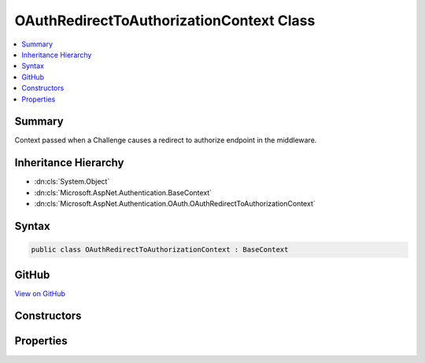 

OAuthRedirectToAuthorizationContext Class
=========================================



.. contents:: 
   :local:



Summary
-------

Context passed when a Challenge causes a redirect to authorize endpoint in the middleware.





Inheritance Hierarchy
---------------------


* :dn:cls:`System.Object`
* :dn:cls:`Microsoft.AspNet.Authentication.BaseContext`
* :dn:cls:`Microsoft.AspNet.Authentication.OAuth.OAuthRedirectToAuthorizationContext`








Syntax
------

.. code-block:: csharp

   public class OAuthRedirectToAuthorizationContext : BaseContext





GitHub
------

`View on GitHub <https://github.com/aspnet/apidocs/blob/master/aspnet/security/src/Microsoft.AspNet.Authentication.OAuth/Events/OAuthRedirectToAuthorizationContext.cs>`_





.. dn:class:: Microsoft.AspNet.Authentication.OAuth.OAuthRedirectToAuthorizationContext

Constructors
------------

.. dn:class:: Microsoft.AspNet.Authentication.OAuth.OAuthRedirectToAuthorizationContext
    :noindex:
    :hidden:

    
    .. dn:constructor:: Microsoft.AspNet.Authentication.OAuth.OAuthRedirectToAuthorizationContext.OAuthRedirectToAuthorizationContext(Microsoft.AspNet.Http.HttpContext, Microsoft.AspNet.Authentication.OAuth.OAuthOptions, Microsoft.AspNet.Http.Authentication.AuthenticationProperties, System.String)
    
        
    
        Creates a new context object.
    
        
        
        
        :param context: The HTTP request context.
        
        :type context: Microsoft.AspNet.Http.HttpContext
        
        
        :type options: Microsoft.AspNet.Authentication.OAuth.OAuthOptions
        
        
        :param properties: The authentication properties of the challenge.
        
        :type properties: Microsoft.AspNet.Http.Authentication.AuthenticationProperties
        
        
        :param redirectUri: The initial redirect URI.
        
        :type redirectUri: System.String
    
        
        .. code-block:: csharp
    
           public OAuthRedirectToAuthorizationContext(HttpContext context, OAuthOptions options, AuthenticationProperties properties, string redirectUri)
    

Properties
----------

.. dn:class:: Microsoft.AspNet.Authentication.OAuth.OAuthRedirectToAuthorizationContext
    :noindex:
    :hidden:

    
    .. dn:property:: Microsoft.AspNet.Authentication.OAuth.OAuthRedirectToAuthorizationContext.Options
    
        
        :rtype: Microsoft.AspNet.Authentication.OAuth.OAuthOptions
    
        
        .. code-block:: csharp
    
           public OAuthOptions Options { get; }
    
    .. dn:property:: Microsoft.AspNet.Authentication.OAuth.OAuthRedirectToAuthorizationContext.Properties
    
        
    
        Gets the authentication properties of the challenge.
    
        
        :rtype: Microsoft.AspNet.Http.Authentication.AuthenticationProperties
    
        
        .. code-block:: csharp
    
           public AuthenticationProperties Properties { get; }
    
    .. dn:property:: Microsoft.AspNet.Authentication.OAuth.OAuthRedirectToAuthorizationContext.RedirectUri
    
        
    
        Gets the URI used for the redirect operation.
    
        
        :rtype: System.String
    
        
        .. code-block:: csharp
    
           public string RedirectUri { get; }
    


